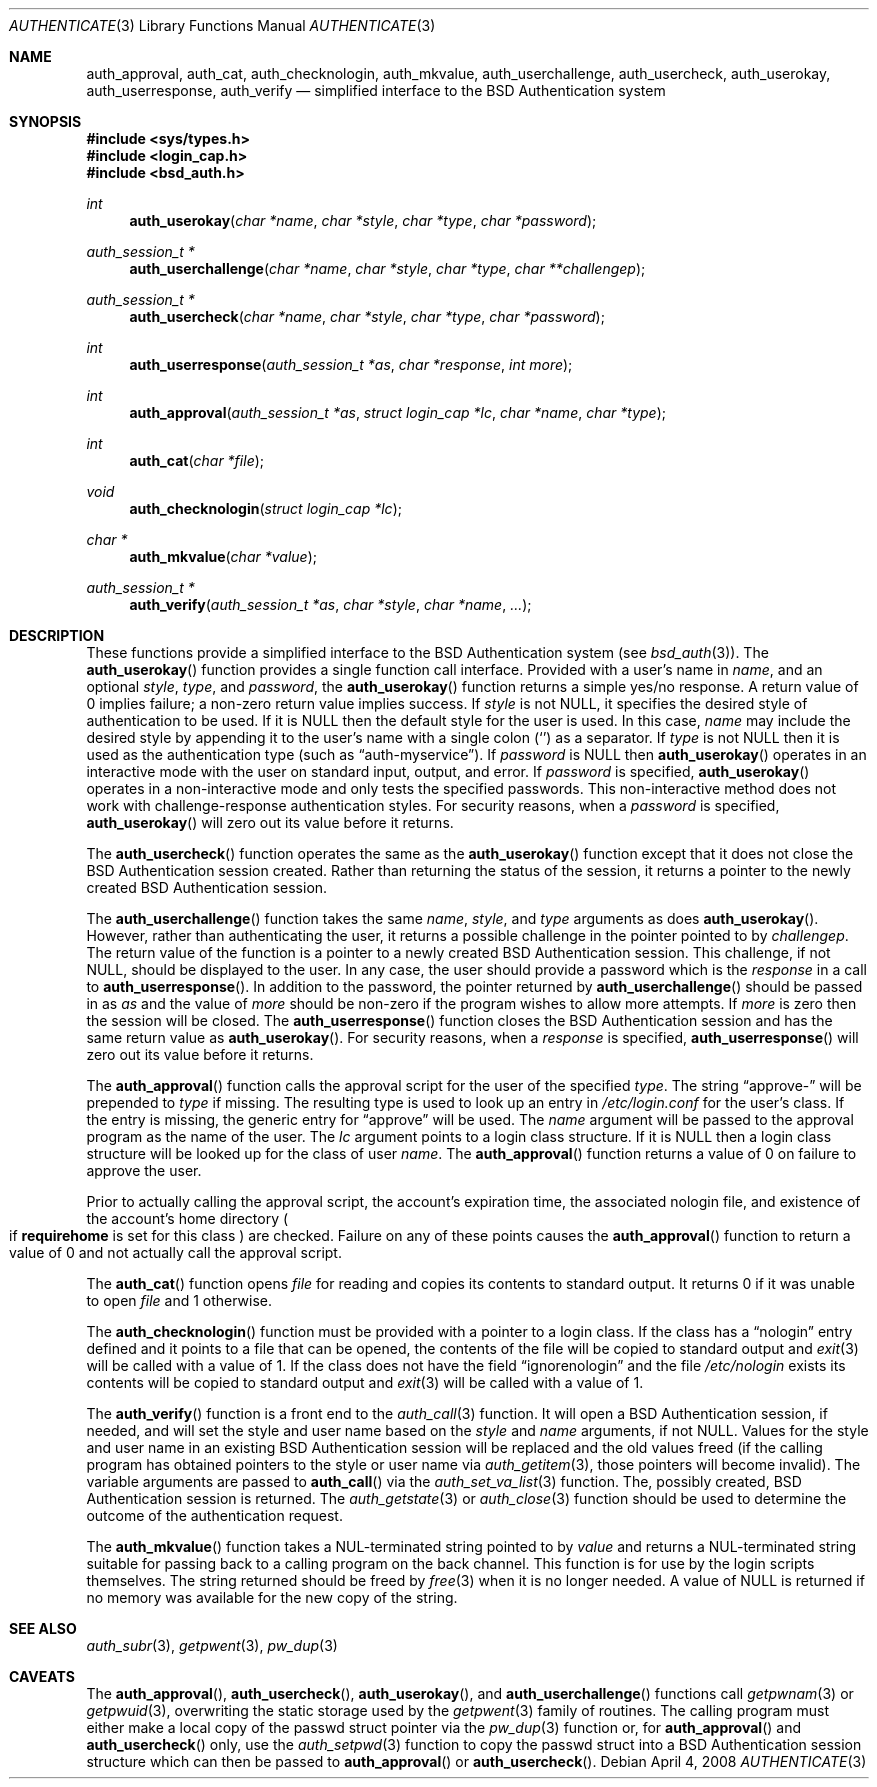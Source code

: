 .\"	$OpenBSD: src/lib/libc/gen/authenticate.3,v 1.12 2009/07/15 07:53:56 schwarze Exp $
.\"
.\" Copyright (c) 1997 Berkeley Software Design, Inc. All rights reserved.
.\"
.\" Redistribution and use in source and binary forms, with or without
.\" modification, are permitted provided that the following conditions
.\" are met:
.\" 1. Redistributions of source code must retain the above copyright
.\"    notice, this list of conditions and the following disclaimer.
.\" 2. Redistributions in binary form must reproduce the above copyright
.\"    notice, this list of conditions and the following disclaimer in the
.\"    documentation and/or other materials provided with the distribution.
.\" 3. All advertising materials mentioning features or use of this software
.\"    must display the following acknowledgement:
.\"	This product includes software developed by Berkeley Software Design,
.\"	Inc.
.\" 4. The name of Berkeley Software Design, Inc.  may not be used to endorse
.\"    or promote products derived from this software without specific prior
.\"    written permission.
.\"
.\" THIS SOFTWARE IS PROVIDED BY BERKELEY SOFTWARE DESIGN, INC. ``AS IS'' AND
.\" ANY EXPRESS OR IMPLIED WARRANTIES, INCLUDING, BUT NOT LIMITED TO, THE
.\" IMPLIED WARRANTIES OF MERCHANTABILITY AND FITNESS FOR A PARTICULAR PURPOSE
.\" ARE DISCLAIMED.  IN NO EVENT SHALL BERKELEY SOFTWARE DESIGN, INC. BE LIABLE
.\" FOR ANY DIRECT, INDIRECT, INCIDENTAL, SPECIAL, EXEMPLARY, OR CONSEQUENTIAL
.\" DAMAGES (INCLUDING, BUT NOT LIMITED TO, PROCUREMENT OF SUBSTITUTE GOODS
.\" OR SERVICES; LOSS OF USE, DATA, OR PROFITS; OR BUSINESS INTERRUPTION)
.\" HOWEVER CAUSED AND ON ANY THEORY OF LIABILITY, WHETHER IN CONTRACT, STRICT
.\" LIABILITY, OR TORT (INCLUDING NEGLIGENCE OR OTHERWISE) ARISING IN ANY WAY
.\" OUT OF THE USE OF THIS SOFTWARE, EVEN IF ADVISED OF THE POSSIBILITY OF
.\" SUCH DAMAGE.
.\"
.\"	BSDI $From: authenticate.3,v 2.7 1998/09/03 20:27:20 prb Exp $
.Dd $Mdocdate: April 4 2008 $
.Dt AUTHENTICATE 3
.Os
.Sh NAME
.Nm auth_approval ,
.Nm auth_cat ,
.Nm auth_checknologin ,
.Nm auth_mkvalue ,
.Nm auth_userchallenge ,
.Nm auth_usercheck ,
.Nm auth_userokay ,
.Nm auth_userresponse ,
.Nm auth_verify
.Nd simplified interface to the BSD Authentication system
.Sh SYNOPSIS
.Fd #include <sys/types.h>
.Fd #include <login_cap.h>
.Fd #include <bsd_auth.h>
.Ft int
.Fn auth_userokay "char *name" "char *style" "char *type" "char *password"
.Ft auth_session_t *
.Fn auth_userchallenge "char *name" "char *style" "char *type" "char **challengep"
.Ft auth_session_t *
.Fn auth_usercheck "char *name" "char *style" "char *type" "char *password"
.Ft int
.Fn auth_userresponse "auth_session_t *as" "char *response" "int more"
.Ft int
.Fn auth_approval "auth_session_t *as" "struct login_cap *lc" "char *name" "char *type"
.Ft int
.Fn auth_cat "char *file"
.Ft void
.Fn auth_checknologin "struct login_cap *lc"
.Ft char *
.Fn auth_mkvalue "char *value"
.Ft auth_session_t *
.Fn auth_verify "auth_session_t *as" "char *style" "char *name" "..."
.Sh DESCRIPTION
These functions provide a simplified interface to the BSD Authentication
system
.Pq see Xr bsd_auth 3 .
The
.Fn auth_userokay
function provides a single function call interface.
Provided with a user's name in
.Ar name ,
and an optional
.Ar style ,
.Ar type ,
and
.Ar password ,
the
.Fn auth_userokay
function returns a simple yes/no response.
A return value of 0 implies failure; a non-zero return value implies success.
If
.Ar style
is not
.Dv NULL ,
it specifies the desired style of authentication to be used.
If it is
.Dv NULL
then the default style for the user is used.
In this case,
.Ar name
may include the desired style by appending it to the user's name with a
single colon
.Pq Sq \:
as a separator.
If
.Ar type
is not
.Dv NULL
then it is used as the authentication type (such as
.Dq auth-myservice ) .
If
.Ar password
is
.Dv NULL
then
.Fn auth_userokay
operates in an interactive mode with the user on standard input, output,
and error.
If
.Ar password
is specified,
.Fn auth_userokay
operates in a non-interactive mode and only tests the specified passwords.
This non-interactive method does not work with challenge-response
authentication styles.
For security reasons, when a
.Ar password
is specified,
.Fn auth_userokay
will zero out its value before it returns.
.Pp
The
.Fn auth_usercheck
function operates the same as the
.Fn auth_userokay
function except that it does not close the BSD Authentication session created.
Rather than returning the status of the session, it returns
a pointer to the newly created BSD Authentication session.
.Pp
The
.Fn auth_userchallenge
function takes the same
.Ar name , style ,
and
.Ar type
arguments as does
.Fn auth_userokay .
However, rather than authenticating the user, it returns a possible
challenge in the pointer pointed to by
.Ar challengep .
The return value of the function is a pointer to a newly created
BSD Authentication session.
This challenge, if not
.Dv NULL ,
should be displayed to the user.
In any case, the user should provide a password which is
the
.Ar response
in a call to
.Fn auth_userresponse .
In addition to the password, the pointer returned by
.Fn auth_userchallenge
should be passed in as
.Ar as
and the value of
.Va more
should be non-zero if the program wishes to allow more attempts.
If
.Va more
is zero then the session will be closed.
The
.Fn auth_userresponse
function closes the BSD Authentication session and has the same
return value as
.Fn auth_userokay .
For security reasons, when a
.Ar response
is specified,
.Fn auth_userresponse
will zero out its value before it returns.
.Pp
The
.Fn auth_approval
function calls the approval script for the user of the specified
.Ar type .
The string
.Dq approve-
will be prepended to
.Ar type
if missing.
The resulting type is used to look up an entry in
.Pa /etc/login.conf
for the user's class.
If the entry is missing, the generic entry for
.Dq approve
will be used.
The
.Ar name
argument will be passed to the approval program as the name of the user.
The
.Ar lc
argument points to a login class structure.
If it is
.Dv NULL
then a login class structure will be looked up for the class of
user
.Ar name .
The
.Fn auth_approval
function returns a value of 0 on failure to approve the user.
.Pp
Prior to actually calling the approval script, the account's
expiration time, the associated nologin file, and existence
of the account's home directory
.Po
if
.Li requirehome
is set for this class
.Pc
are checked.
Failure on any of these points causes the
.Fn auth_approval
function to return a value of 0 and not actually call the approval script.
.Pp
The
.Fn auth_cat
function opens
.Ar file
for reading and copies its contents to standard output.
It returns 0 if it was unable to open
.Ar file
and 1 otherwise.
.Pp
The
.Fn auth_checknologin
function must be provided with a pointer to a login class.
If the class has a
.Dq nologin
entry defined and it points to a file that can be opened,
the contents of the file will be copied to standard output and
.Xr exit 3
will be called with a value of 1.
If the class does not have the field
.Dq ignorenologin
and the file
.Pa /etc/nologin
exists its contents will be copied to standard output and
.Xr exit 3
will be called with a value of 1.
.Pp
The
.Fn auth_verify
function is a front end to the
.Xr auth_call 3
function.
It will open a BSD Authentication session, if needed, and will set
the style and user name based on the
.Ar style
and
.Ar name
arguments, if not
.Dv NULL .
Values for the style and user name in an existing BSD Authentication
session will be replaced and the old values freed (if the calling program
has obtained pointers to the style or user name via
.Xr auth_getitem 3 ,
those pointers will become invalid).
The variable arguments are passed to
.Fn auth_call
via the
.Xr auth_set_va_list 3
function.
The, possibly created, BSD Authentication session is returned.
The
.Xr auth_getstate 3
or
.Xr auth_close 3
function
should be used to determine the outcome of the authentication request.
.Pp
The
.Fn auth_mkvalue
function takes a NUL-terminated string pointed to by
.Ar value
and returns a NUL-terminated string suitable for passing
back to a calling program on the back channel.
This function is for use by the login scripts themselves.
The string returned should be freed by
.Xr free 3
when it is no longer needed.
A value of
.Dv NULL
is returned if no memory was available for the new copy of the string.
.Sh SEE ALSO
.Xr auth_subr 3 ,
.Xr getpwent 3 ,
.Xr pw_dup 3
.Sh CAVEATS
The
.Fn auth_approval ,
.Fn auth_usercheck ,
.Fn auth_userokay ,
and
.Fn auth_userchallenge
functions call
.Xr getpwnam 3
or
.Xr getpwuid 3 ,
overwriting the static storage used by the
.Xr getpwent 3
family of routines.
The calling program must either make a local copy of the passwd struct
pointer via the
.Xr pw_dup 3
function or, for
.Fn auth_approval
and
.Fn auth_usercheck
only, use the
.Xr auth_setpwd 3
function to copy the passwd struct into a BSD Authentication session structure
which can then be passed to
.Fn auth_approval
or
.Fn auth_usercheck .
